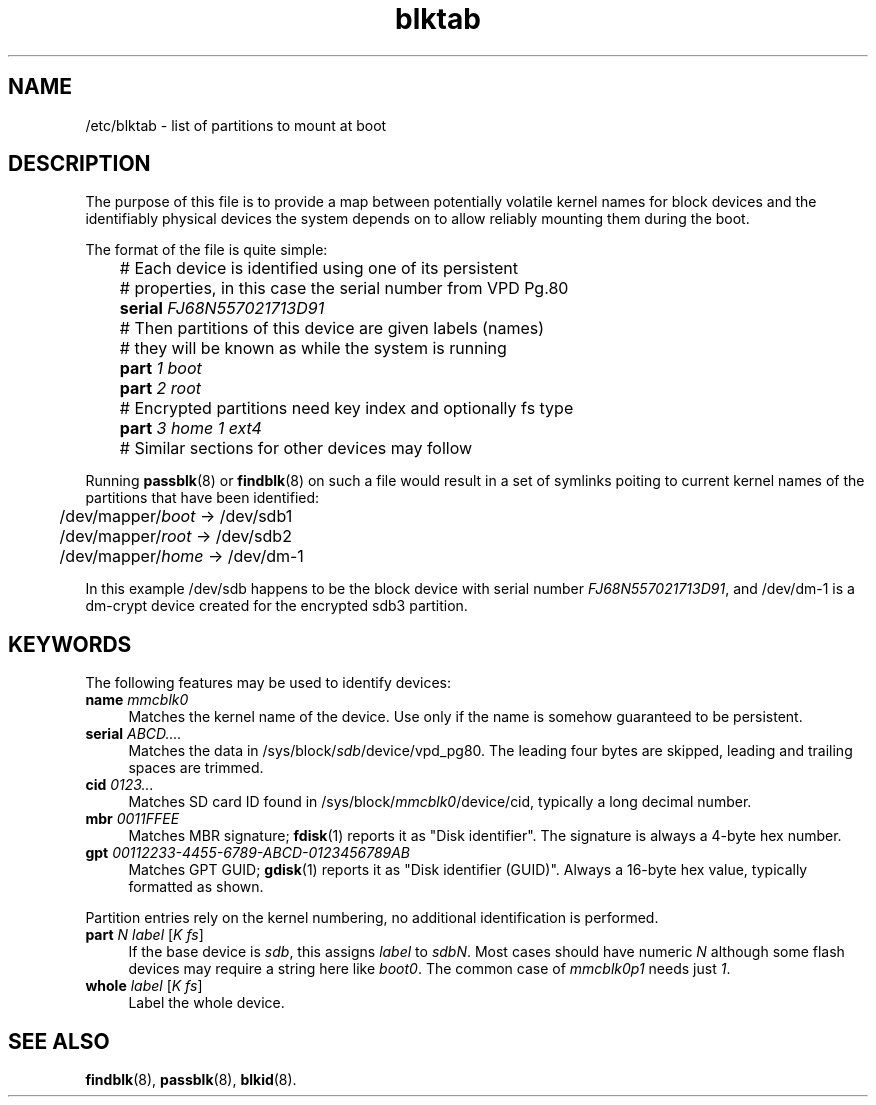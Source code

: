 .TH blktab 5
'''
.SH NAME
/etc/blktab \- list of partitions to mount at boot
'''
.SH DESCRIPTION
The purpose of this file is to provide a map between potentially volatile
kernel names for block devices and the identifiably physical devices the
system depends on to allow reliably mounting them during the boot.
.P
The format of the file is quite simple:
.P
.nf
	# Each device is identified using one of its persistent
	# properties, in this case the serial number from VPD Pg.80
	\fBserial\fR \fIFJ68N557021713D91\fR
	# Then partitions of this device are given labels (names)
	# they will be known as while the system is running
	\fBpart\fR \fI1\fR \fIboot\fR
	\fBpart\fR \fI2\fR \fIroot\fR
	# Encrypted partitions need key index and optionally fs type
	\fBpart\fR \fI3\fR \fIhome\fR \fI1\fR \fIext4\fR

	# Similar sections for other devices may follow
.fi
.P
Running \fBpassblk\fR(8) or \fBfindblk\fR(8) on such a file would result
in a set of symlinks poiting to current kernel names of the partitions
that have been identified:
.P
.nf
	/dev/mapper/\fIboot\fR -> /dev/sdb1
	/dev/mapper/\fIroot\fR -> /dev/sdb2
	/dev/mapper/\fIhome\fR -> /dev/dm-1
.fi
.P
In this example /dev/sdb happens to be the block device with serial
number \fIFJ68N557021713D91\fR, and /dev/dm-1 is a dm-crypt device
created for the encrypted sdb3 partition.
'''
.SH KEYWORDS
The following features may be used to identify devices:
.IP "\fBname\fR \fImmcblk0\fR" 4
Matches the kernel name of the device. Use only if the name is somehow
guaranteed to be persistent.
.IP "\fBserial\fR \fIABCD....\fR" 4
Matches the data in /sys/block/\fIsdb\fR/device/vpd_pg80. The leading
four bytes are skipped, leading and trailing spaces are trimmed.
.IP "\fBcid\fR \fI0123...\fR" 4
Matches SD card ID found in /sys/block/\fImmcblk0\fR/device/cid,
typically a long decimal number.
.IP "\fBmbr\fR \fI0011FFEE\fR" 4
Matches MBR signature; \fBfdisk\fR(1) reports it as "Disk identifier".
The signature is always a 4-byte hex number.
.IP "\fBgpt\fR \fI00112233-4455-6789-ABCD-0123456789AB\fR" 4
Matches GPT GUID; \fBgdisk\fR(1) reports it as "Disk identifier (GUID)".
Always a 16-byte hex value, typically formatted as shown.
.P
Partition entries rely on the kernel numbering, no additional identification
is performed.
.IP "\fBpart\fR \fIN\fR \fIlabel\fR [\fIK\fR \fIfs\fR]" 4
If the base device is \fIsdb\fR, this assigns \fIlabel\fR to \fIsdbN\fR.
Most cases should have numeric \fIN\fR although some flash devices may require
a string here like \fIboot0\fR. The common case of \fImmcblk0p1\fR needs
just \fI1\fR.
.IP "\fBwhole\fR \fIlabel\fR [\fIK\fR \fIfs\fR]" 4
Label the whole device.
'''
.SH SEE ALSO
\fBfindblk\fR(8), \fBpassblk\fR(8), \fBblkid\fR(8).
